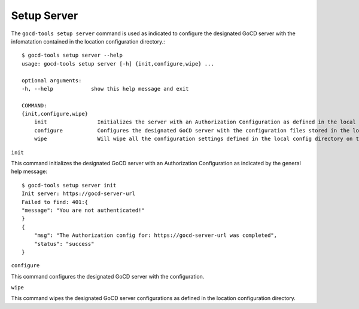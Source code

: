 Setup Server
============


The ``gocd-tools setup server`` command is used as indicated to configure the designated GoCD server 
with the infomatation contained in the location configuration directory.::

    $ gocd-tools setup server --help
    usage: gocd-tools setup server [-h] {init,configure,wipe} ...

    optional arguments:
    -h, --help            show this help message and exit

    COMMAND:
    {init,configure,wipe}
        init                Initializes the server with an Authorization Configuration as defined in the local config directory's authorization_config.yml file.
        configure           Configures the designated GoCD server with the configuration files stored in the local config directory.
        wipe                Will wipe all the configuration settings defined in the local config directory on the GoCD server.

``init``

This command initializes the designated GoCD server with an Authorization Configuration as indicated by the general help message::

    $ gocd-tools setup server init
    Init server: https://gocd-server-url
    Failed to find: 401:{
    "message": "You are not authenticated!"
    }
    {
        "msg": "The Authorization config for: https://gocd-server-url was completed",
        "status": "success"
    }

``configure``

This command configures the designated GoCD server with the configuration.


``wipe``

This command wipes the designated GoCD server configurations as defined in the location configuration directory.
